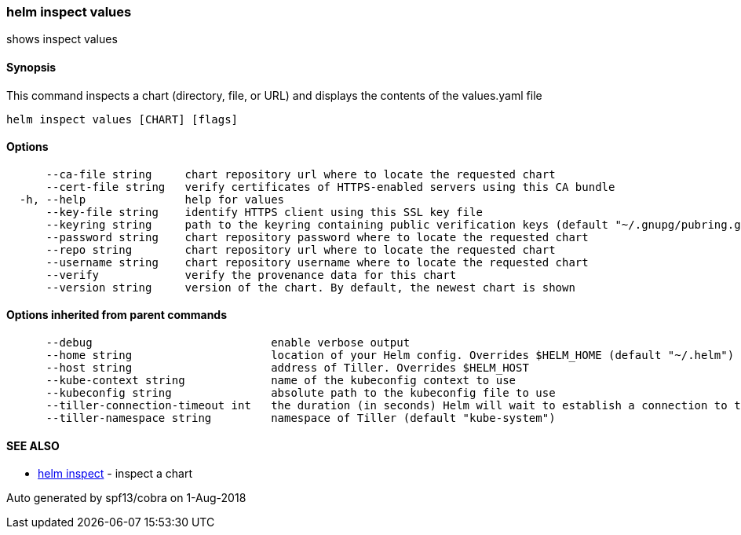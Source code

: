 helm inspect values
~~~~~~~~~~~~~~~~~~~

shows inspect values

Synopsis
^^^^^^^^

This command inspects a chart (directory, file, or URL) and displays the
contents of the values.yaml file

....
helm inspect values [CHART] [flags]
....

Options
^^^^^^^

....
      --ca-file string     chart repository url where to locate the requested chart
      --cert-file string   verify certificates of HTTPS-enabled servers using this CA bundle
  -h, --help               help for values
      --key-file string    identify HTTPS client using this SSL key file
      --keyring string     path to the keyring containing public verification keys (default "~/.gnupg/pubring.gpg")
      --password string    chart repository password where to locate the requested chart
      --repo string        chart repository url where to locate the requested chart
      --username string    chart repository username where to locate the requested chart
      --verify             verify the provenance data for this chart
      --version string     version of the chart. By default, the newest chart is shown
....

Options inherited from parent commands
^^^^^^^^^^^^^^^^^^^^^^^^^^^^^^^^^^^^^^

....
      --debug                           enable verbose output
      --home string                     location of your Helm config. Overrides $HELM_HOME (default "~/.helm")
      --host string                     address of Tiller. Overrides $HELM_HOST
      --kube-context string             name of the kubeconfig context to use
      --kubeconfig string               absolute path to the kubeconfig file to use
      --tiller-connection-timeout int   the duration (in seconds) Helm will wait to establish a connection to tiller (default 300)
      --tiller-namespace string         namespace of Tiller (default "kube-system")
....

SEE ALSO
^^^^^^^^

* link:helm_inspect.md[helm inspect] - inspect a chart

Auto generated by spf13/cobra on 1-Aug-2018
